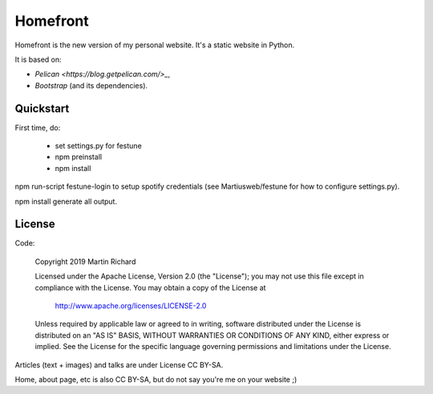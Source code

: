 Homefront
=========

Homefront is the new version of my personal website.
It's a static website in Python.

It is based on:

* `Pelican <https://blog.getpelican.com/>_`,
* `Bootstrap` (and its dependencies).

Quickstart
----------

First time, do:

 * set settings.py for festune
 * npm preinstall
 * npm install

npm run-script festune-login to setup spotify credentials (see
Martiusweb/festune for how to configure settings.py).

npm install generate all output.

License
-------

Code:


   Copyright 2019 Martin Richard

   Licensed under the Apache License, Version 2.0 (the "License");
   you may not use this file except in compliance with the License.
   You may obtain a copy of the License at

       http://www.apache.org/licenses/LICENSE-2.0

   Unless required by applicable law or agreed to in writing, software
   distributed under the License is distributed on an "AS IS" BASIS,
   WITHOUT WARRANTIES OR CONDITIONS OF ANY KIND, either express or implied.
   See the License for the specific language governing permissions and
   limitations under the License.

Articles (text + images) and talks are under License CC BY-SA.

Home, about page, etc is also CC BY-SA, but do not say you're me on your
website ;)
